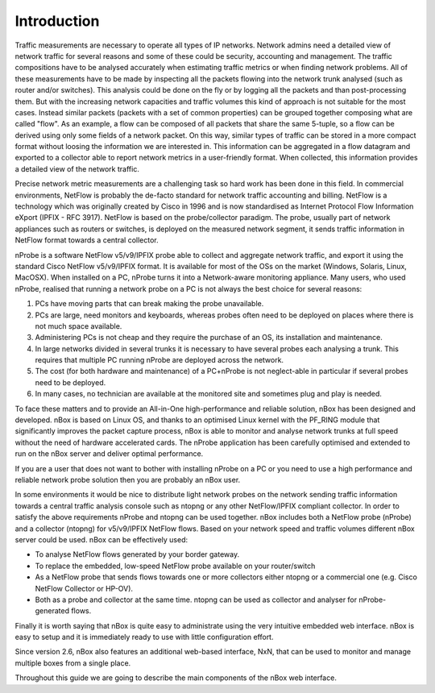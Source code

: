 Introduction
============

Traffic measurements are necessary to operate all types of IP networks. Network admins need a detailed view of network traffic for several reasons and some of these could be security, accounting and management. The traffic compositions have to be analysed accurately when estimating traffic metrics or when finding network problems. All of these measurements have to be made by inspecting all the packets flowing into the network trunk analysed (such as router and/or switches). This analysis could be done on the fly or by logging all the packets and than post-processing them. But with the increasing network capacities and traffic volumes this kind of approach is not suitable for the most cases. Instead similar packets (packets with a set of common properties) can be grouped together composing what are called "flow". As an example, a flow can be composed of all packets that share the same 5-tuple, so a flow can be derived using only some fields of a network packet. On this way, similar types of traffic can be stored in a more compact format without loosing the information we are interested in. This information can be aggregated in a flow datagram and exported to a collector able to report network metrics in a user-friendly format. 
When collected, this information provides a detailed view of the network traffic. 

Precise network metric measurements are a challenging task so hard work has been done in this field. In commercial environments, NetFlow is probably the de-facto standard for network traffic accounting and billing. NetFlow is a technology which was originally created by Cisco in 1996 and is now standardised as Internet Protocol Flow Information eXport (IPFIX - RFC 3917). NetFlow is based on the probe/collector paradigm. The probe, usually part of network appliances such as routers or switches, is deployed on the measured network segment, it sends traffic information in NetFlow format towards a central collector. 

nProbe is a software NetFlow v5/v9/IPFIX probe able to collect and aggregate network traffic, and export it using the standard Cisco NetFlow v5/v9/IPFIX format. It is available for most of the OSs on the market (Windows, Solaris, Linux, MacOSX). When installed on a PC, nProbe turns it into a Network-aware monitoring appliance.
Many users, who used nProbe, realised that running a network probe on a PC is not always the best choice for several reasons:

1. PCs have moving parts that can break making the probe unavailable.
2. PCs are large, need monitors and keyboards, whereas probes often need to be deployed on places where there is not much space available.
3. Administering PCs is not cheap and they require the purchase of an OS, its installation and maintenance.
4. In large networks divided in several trunks it is necessary to have several probes each analysing a trunk. This requires that multiple PC running nProbe are deployed across the network.
5. The cost (for both hardware and maintenance) of a PC+nProbe is not neglect-able in particular if several probes need to be deployed.
6. In many cases, no technician are available at the monitored site and sometimes plug and play is needed.

To face these matters and to provide an All-in-One high-performance and reliable solution, nBox has been designed and developed. 
nBox is based on Linux OS, and thanks to an optimised Linux kernel with the PF_RING module that significantly improves the packet capture process, nBox is able to monitor and analyse network trunks at full speed without the need of hardware accelerated cards.
The nProbe application has been carefully optimised and extended to run on the nBox server and deliver optimal performance.

If you are a user that does not want to bother with installing nProbe on a PC or you need to use a high performance and reliable network probe solution then you are probably an nBox user. 

In some environments it would be nice to distribute light network probes on the network sending traffic information towards a central traffic analysis console such as ntopng or any other NetFlow/IPFIX compliant collector. In order to satisfy the above requirements nProbe and ntopng can be used together. 
nBox includes both a NetFlow probe (nProbe) and a collector (ntopng) for v5/v9/IPFIX NetFlow flows. 
Based on your network speed and traffic volumes different nBox server could be used.
nBox can be effectively used:

- To analyse NetFlow flows generated by your border gateway.
- To replace the embedded, low-speed NetFlow probe available on your router/switch
- As a NetFlow probe that sends flows towards one or more collectors either ntopng or a commercial one (e.g. Cisco NetFlow Collector or HP-OV).
- Both as a probe and collector at the same time. ntopng can be used as collector and analyser for nProbe-generated flows. 

Finally it is worth saying that nBox is quite easy to administrate using the very intuitive embedded web interface. nBox is easy to setup and it is immediately ready to use with little configuration effort. 

Since version 2.6, nBox also features an additional web-based interface, NxN, that can be used to monitor and manage multiple boxes from a single place.

Throughout this guide we are going to describe the main components of the nBox web interface. 

